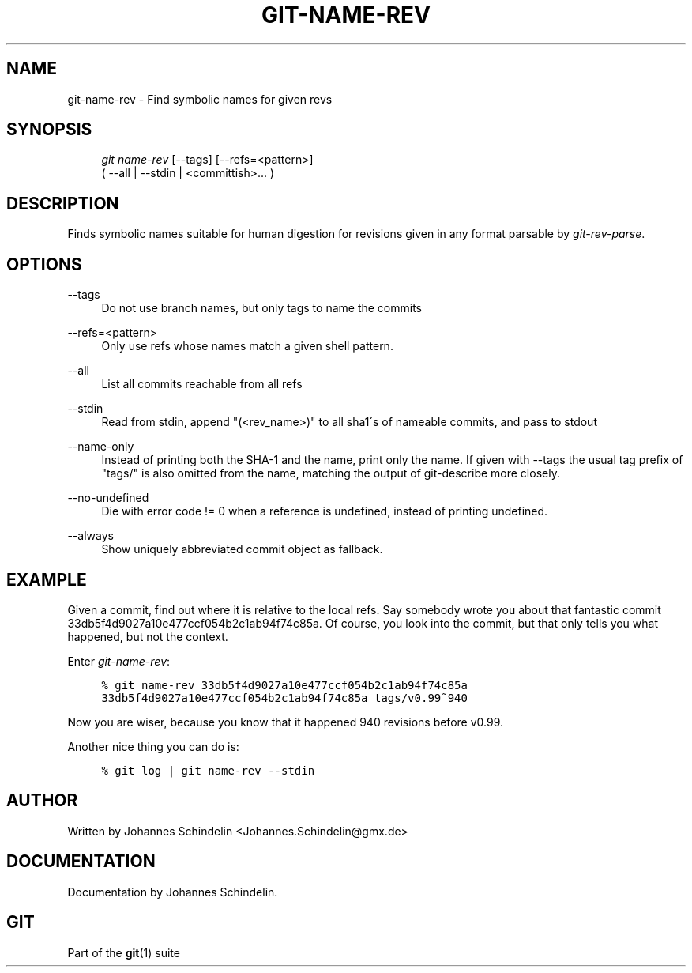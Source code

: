 .\"     Title: git-name-rev
.\"    Author: 
.\" Generator: DocBook XSL Stylesheets v1.73.2 <http://docbook.sf.net/>
.\"      Date: 10/31/2008
.\"    Manual: Git Manual
.\"    Source: Git 1.6.0.2.287.g3791f
.\"
.TH "GIT\-NAME\-REV" "1" "10/31/2008" "Git 1\.6\.0\.2\.287\.g3791f" "Git Manual"
.\" disable hyphenation
.nh
.\" disable justification (adjust text to left margin only)
.ad l
.SH "NAME"
git-name-rev - Find symbolic names for given revs
.SH "SYNOPSIS"
.sp
.RS 4
.nf
\fIgit name\-rev\fR [\-\-tags] [\-\-refs=<pattern>]
               ( \-\-all | \-\-stdin | <committish>\&... )
.fi
.RE
.SH "DESCRIPTION"
Finds symbolic names suitable for human digestion for revisions given in any format parsable by \fIgit\-rev\-parse\fR\.
.SH "OPTIONS"
.PP
\-\-tags
.RS 4
Do not use branch names, but only tags to name the commits
.RE
.PP
\-\-refs=<pattern>
.RS 4
Only use refs whose names match a given shell pattern\.
.RE
.PP
\-\-all
.RS 4
List all commits reachable from all refs
.RE
.PP
\-\-stdin
.RS 4
Read from stdin, append "(<rev_name>)" to all sha1\'s of nameable commits, and pass to stdout
.RE
.PP
\-\-name\-only
.RS 4
Instead of printing both the SHA\-1 and the name, print only the name\. If given with \-\-tags the usual tag prefix of "tags/" is also omitted from the name, matching the output of git\-describe more closely\.
.RE
.PP
\-\-no\-undefined
.RS 4
Die with error code != 0 when a reference is undefined, instead of printing undefined\.
.RE
.PP
\-\-always
.RS 4
Show uniquely abbreviated commit object as fallback\.
.RE
.SH "EXAMPLE"
Given a commit, find out where it is relative to the local refs\. Say somebody wrote you about that fantastic commit 33db5f4d9027a10e477ccf054b2c1ab94f74c85a\. Of course, you look into the commit, but that only tells you what happened, but not the context\.

Enter \fIgit\-name\-rev\fR:

.sp
.RS 4
.nf

\.ft C
% git name\-rev 33db5f4d9027a10e477ccf054b2c1ab94f74c85a
33db5f4d9027a10e477ccf054b2c1ab94f74c85a tags/v0\.99~940
\.ft

.fi
.RE
Now you are wiser, because you know that it happened 940 revisions before v0\.99\.

Another nice thing you can do is:

.sp
.RS 4
.nf

\.ft C
% git log | git name\-rev \-\-stdin
\.ft

.fi
.RE
.SH "AUTHOR"
Written by Johannes Schindelin <Johannes\.Schindelin@gmx\.de>
.SH "DOCUMENTATION"
Documentation by Johannes Schindelin\.
.SH "GIT"
Part of the \fBgit\fR(1) suite

